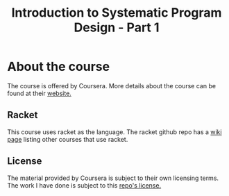 #+TITLE: Introduction to Systematic Program Design - Part 1

* About the course
The course is offered by Coursera. More details about the course can be found
at their [[https://www.coursera.org/course/programdesign][website.]]

** Racket
This course uses racket as the language.
The racket github repo has a [[https://github.com/plt/racket/wiki/Courses-using-Racket][wiki page]] listing other courses that use racket.

** License
The material provided by Coursera is subject to their own licensing terms.
The work I have done is subject to this [[file:LICENSE][repo's license.]]

